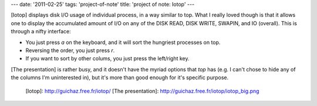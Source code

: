 ---
date: '2011-02-25'
tags: 'project-of-note'
title: 'project of note: Iotop'
---

[Iotop] displays disk I/O usage of individual process, in a way similar
to top. What I really loved though is that it allows one to display the
accumulated amount of I/O on any of the DISK READ, DISK WRITE, SWAPIN,
and IO (overall). This is through a nifty interface:

-   You just press `a` on the keyboard, and it will sort the hungriest
    processes on top.
-   Reversing the order, you just press `r`.
-   If you want to sort by other colums, you just press the left/right
    key.

[The presentation] is rather busy, and it doesn\'t have the myriad
options that `top` has (e.g. I can\'t chose to hide any of the columns
I\'m uninterested in), but it\'s more than good enough for it\'s
specific purpose.

  [Iotop]: http://guichaz.free.fr/iotop/
  [The presentation]: http://guichaz.free.fr/iotop/iotop_big.png
